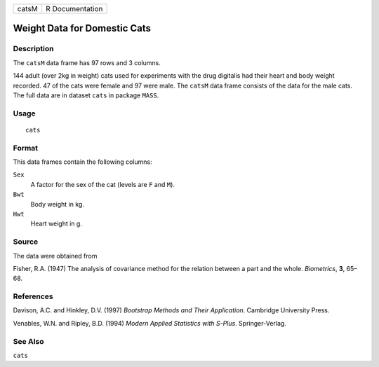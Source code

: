 +-------+-----------------+
| catsM | R Documentation |
+-------+-----------------+

Weight Data for Domestic Cats
-----------------------------

Description
~~~~~~~~~~~

The ``catsM`` data frame has 97 rows and 3 columns.

144 adult (over 2kg in weight) cats used for experiments with the drug
digitalis had their heart and body weight recorded. 47 of the cats were
female and 97 were male. The ``catsM`` data frame consists of the data
for the male cats. The full data are in dataset ``cats`` in package
``MASS``.

Usage
~~~~~

::

    cats

Format
~~~~~~

This data frames contain the following columns:

``Sex``
    A factor for the sex of the cat (levels are ``F`` and ``M``).

``Bwt``
    Body weight in kg.

``Hwt``
    Heart weight in g.

Source
~~~~~~

The data were obtained from

Fisher, R.A. (1947) The analysis of covariance method for the relation
between a part and the whole. *Biometrics*, **3**, 65–68.

References
~~~~~~~~~~

Davison, A.C. and Hinkley, D.V. (1997) *Bootstrap Methods and Their
Application*. Cambridge University Press.

Venables, W.N. and Ripley, B.D. (1994) *Modern Applied Statistics with
S-Plus*. Springer-Verlag.

See Also
~~~~~~~~

``cats``
